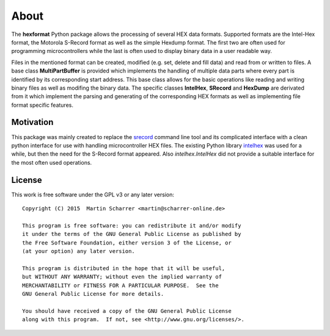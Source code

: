 About
*****
The **hexformat** Python package allows the processing of several HEX data formats.
Supported formats are the Intel-Hex format, the Motorola S-Record format as well as the simple Hexdump format.
The first two are often used for programming microcontrollers while the last is often used to display binary data in a user readable way.

Files in the mentioned format can be created, modified (e.g. set, delete and fill data) and read from or written to files.
A base class **MultiPartBuffer** is provided which implements the handling of multiple data parts where every part is identified by its corresponding start address.
This base class allows for the basic operations like reading and writing binary files as well as modifing the binary data.
The specific classes **IntelHex**, **SRecord** and **HexDump** are derivated from it which implement the parsing and generating of the corresponding HEX formats as well as implementing file format specific features. 

Motivation
~~~~~~~~~~
This package was mainly created to replace the srecord_ command line tool and its complicated interface with a clean python interface for use with handling microcontroller HEX files.
The existing Python library intelhex_ was used for a while, but then the need for the S-Record format appeared.
Also *intelhex.IntelHex* did not provide a suitable interface for the most often used operations.

.. _srecord: http://srecord.sourceforge.net/
.. _intelhex: https://pypi.python.org/pypi/IntelHex


License
~~~~~~~
This work is free software under the GPL v3 or any later version::

    Copyright (C) 2015  Martin Scharrer <martin@scharrer-online.de>

    This program is free software: you can redistribute it and/or modify
    it under the terms of the GNU General Public License as published by
    the Free Software Foundation, either version 3 of the License, or
    (at your option) any later version.

    This program is distributed in the hope that it will be useful,
    but WITHOUT ANY WARRANTY; without even the implied warranty of
    MERCHANTABILITY or FITNESS FOR A PARTICULAR PURPOSE.  See the
    GNU General Public License for more details.

    You should have received a copy of the GNU General Public License
    along with this program.  If not, see <http://www.gnu.org/licenses/>.
